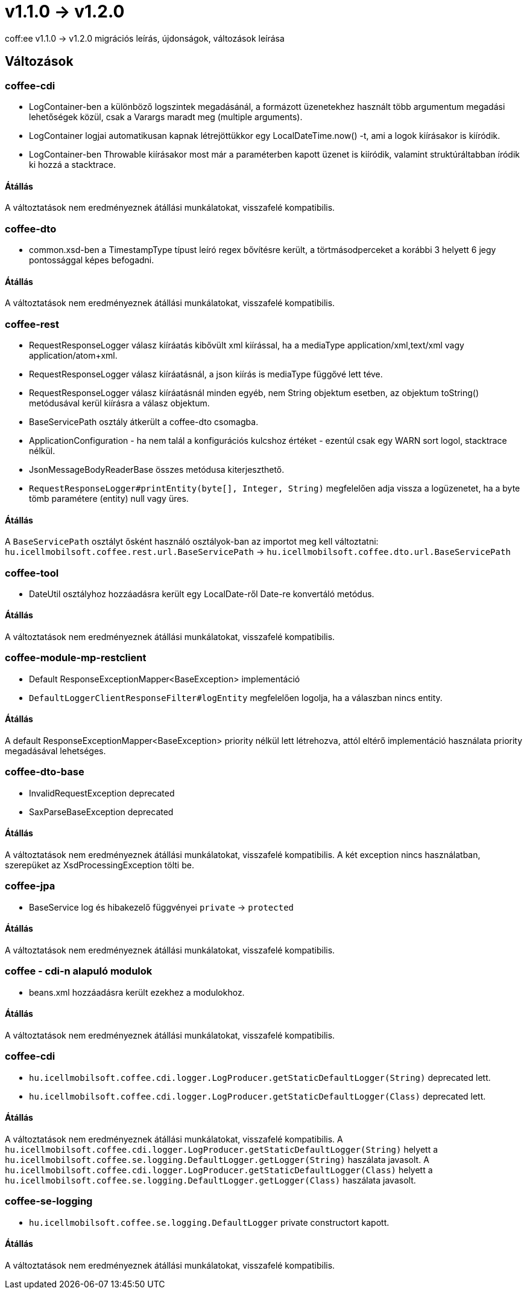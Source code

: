 = v1.1.0 → v1.2.0

coff:ee v1.1.0 -> v1.2.0 migrációs leírás, újdonságok, változások leírása

== Változások

=== coffee-cdi
* LogContainer-ben a különböző logszintek megadásánál, a formázott üzenetekhez használt több argumentum megadási lehetőségek közül, csak a Varargs maradt meg (multiple arguments).
* LogContainer logjai automatikusan kapnak létrejöttükkor egy LocalDateTime.now() -t, ami a logok kiírásakor is kiíródik.
* LogContainer-ben Throwable kiírásakor most már a paraméterben kapott üzenet is kiíródik, valamint struktúráltabban íródik ki hozzá a stacktrace.

==== Átállás

A változtatások nem eredményeznek átállási munkálatokat, visszafelé kompatibilis.

=== coffee-dto
* common.xsd-ben a TimestampType típust leíró regex bővítésre került, a törtmásodperceket a korábbi 3 helyett 6 jegy pontossággal képes befogadni.

==== Átállás

A változtatások nem eredményeznek átállási munkálatokat, visszafelé kompatibilis.

=== coffee-rest

* RequestResponseLogger válasz kiíráatás kibővült xml kiírással, ha a mediaType application/xml,text/xml vagy application/atom+xml.
* RequestResponseLogger válasz kiíráatásnál, a json kiírás is mediaType függővé lett téve.
* RequestResponseLogger válasz kiíráatásnál minden egyéb, nem String objektum esetben, az objektum toString() metódusával kerül kiírásra a válasz objektum.
* BaseServicePath osztály átkerült a coffee-dto csomagba.
* ApplicationConfiguration - ha nem talál a konfigurációs kulcshoz értéket - ezentúl csak egy WARN sort logol, stacktrace nélkül.
* JsonMessageBodyReaderBase összes metódusa kiterjeszthető.
* `RequestResponseLogger#printEntity(byte[], Integer, String)` megfelelően adja vissza a logüzenetet, ha a byte tömb paramétere (entity) null vagy üres.

==== Átállás

A `BaseServicePath` osztályt ősként használó osztályok-ban az importot meg kell változtatni:
`hu.icellmobilsoft.coffee.rest.url.BaseServicePath` -> `hu.icellmobilsoft.coffee.dto.url.BaseServicePath`

=== coffee-tool
* DateUtil osztályhoz hozzáadásra került egy LocalDate-ről Date-re konvertáló metódus.

==== Átállás

A változtatások nem eredményeznek átállási munkálatokat, visszafelé kompatibilis.

=== coffee-module-mp-restclient
* Default ResponseExceptionMapper<BaseException> implementáció
* `DefaultLoggerClientResponseFilter#logEntity` megfelelően logolja, ha a válaszban nincs entity.

==== Átállás

A default ResponseExceptionMapper<BaseException> priority nélkül lett létrehozva, attól eltérő implementáció használata priority megadásával lehetséges.

=== coffee-dto-base
* InvalidRequestException deprecated
* SaxParseBaseException deprecated

==== Átállás

A változtatások nem eredményeznek átállási munkálatokat, visszafelé kompatibilis.
A két exception nincs használatban, szerepüket az XsdProcessingException tölti be.

=== coffee-jpa
* BaseService log és hibakezelő függvényei `private` -> `protected`

==== Átállás

A változtatások nem eredményeznek átállási munkálatokat, visszafelé kompatibilis.

=== coffee - cdi-n alapuló modulok
* beans.xml hozzáadásra került ezekhez a modulokhoz.

==== Átállás

A változtatások nem eredményeznek átállási munkálatokat, visszafelé kompatibilis.

=== coffee-cdi
* `hu.icellmobilsoft.coffee.cdi.logger.LogProducer.getStaticDefaultLogger(String)` deprecated lett.
* `hu.icellmobilsoft.coffee.cdi.logger.LogProducer.getStaticDefaultLogger(Class)` deprecated lett.

==== Átállás

A változtatások nem eredményeznek átállási munkálatokat, visszafelé kompatibilis.
A `hu.icellmobilsoft.coffee.cdi.logger.LogProducer.getStaticDefaultLogger(String)` helyett a `hu.icellmobilsoft.coffee.se.logging.DefaultLogger.getLogger(String)` haszálata javasolt.
A `hu.icellmobilsoft.coffee.cdi.logger.LogProducer.getStaticDefaultLogger(Class)` helyett a `hu.icellmobilsoft.coffee.se.logging.DefaultLogger.getLogger(Class)` haszálata javasolt.

=== coffee-se-logging
* `hu.icellmobilsoft.coffee.se.logging.DefaultLogger` private constructort kapott.

==== Átállás

A változtatások nem eredményeznek átállási munkálatokat, visszafelé kompatibilis.

